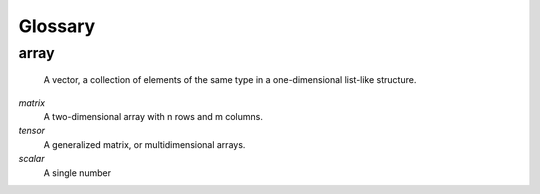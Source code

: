 =========
Glossary
=========

array
-----
    A vector, a collection of elements of the same type in a one-dimensional list-like structure.

*matrix*
    A two-dimensional array with n rows and m columns.

*tensor* 
    A generalized matrix, or multidimensional arrays. 

*scalar* 
    A single number